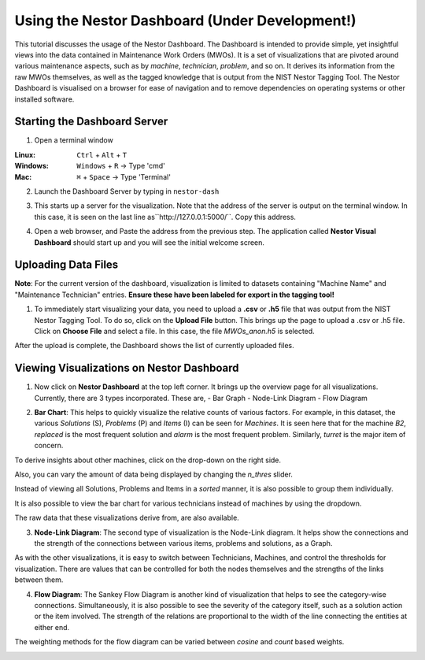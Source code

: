 

Using the Nestor Dashboard (Under Development!)
===============================================

This tutorial discusses the usage of the Nestor Dashboard.
The Dashboard is intended to provide simple, yet insightful views into
the data contained in Maintenance Work Orders (MWOs). It is a set of visualizations
that are pivoted around various maintenance aspects, such as by *machine*, *technician*,
*problem*, and so on.
It derives its information from the raw MWOs themselves, as well as the tagged
knowledge that is output from the NIST Nestor Tagging Tool.
The Nestor Dashboard is visualised on a browser for ease of navigation and to
remove dependencies on operating systems or other installed software.

Starting the Dashboard Server
-----------------------------

1. Open a terminal window

:Linux:      ``Ctrl`` + ``Alt`` + ``T``
:Windows:    ``Windows`` + ``R`` -> Type 'cmd'
:Mac:        ``⌘`` + ``Space`` -> Type 'Terminal'

2. Launch the Dashboard Server by typing in ``nestor-dash``

|imageopenterminal|

3. This starts up a server for the visualization. Note that
   the address of the server is output on the terminal window.
   In this case, it is seen on the last line as``http://127.0.0.1:5000/``.
   Copy this address.

|imagestartdash|

4. Open a web browser, and Paste the address from the previous step.
   The application called **Nestor Visual Dashboard** should start up
   and you will see the initial welcome screen.

|imagedashwelcome|

Uploading Data Files
--------------------
**Note**: For the current version of the dashboard, visualization is limited to datasets containing "Machine Name" and "Maintenance Technician" entries. **Ensure these have been labeled for export in the tagging tool!**

1. To immediately start visualizing your data, you need to upload a
   **.csv** or **.h5** file that was output from the NIST Nestor Tagging Tool.
   To do so, click on the **Upload File** button. This brings up the
   page to upload a .csv or .h5 file. Click on **Choose File** and select a file.
   In this case, the file *MWOs_anon.h5* is selected.

|imageuploadpage|

After the upload is complete, the Dashboard shows the list of currently uploaded files.

|imageuploadedfiles|


Viewing Visualizations on Nestor Dashboard
------------------------------------------

1. Now click on **Nestor Dashboard** at the top left corner. It brings up the
   overview page for all visualizations. Currently, there are 3 types incorporated.
   These are,
   - Bar Graph
   - Node-Link Diagram
   - Flow Diagram

|imagenestordash|

2. **Bar Chart**: This helps to quickly visualize the relative counts of various factors.
   For example, in this dataset, the various *Solutions* (S), *Problems* (P) and *Items* (I)
   can be seen for *Machines*. It is seen here that for the machine *B2*, *replaced* is
   the most frequent solution and *alarm* is the most frequent problem. Similarly,
   *turret* is the major item of concern.

|imagebarmachine|

To derive insights about other machines, click on the drop-down on the right side.

|imagebarmachinedropdown|

Also, you can vary the amount of data being displayed by changing the *n_thres* slider.

|imagebarmachinethresh|

Instead of viewing all Solutions, Problems and Items in a *sorted* manner, it is also possible to group them individually.

|imagebarmachinegrouped|

It is also possible to view the bar chart for various technicians instead of machines by using the dropdown.

|imagebartechs|

The raw data that these visualizations derive from, are also available.

|imagebardataframe|

3. **Node-Link Diagram**: The second type of visualization is the Node-Link diagram. It helps show the connections and the strength of the connections between various items, problems and solutions, as a Graph.

|imagenodelink|

As with the other visualizations, it is easy to switch between Technicians, Machines, and control the thresholds for visualization. There are values that can be controlled for both the nodes themselves and the strengths of the links between them.

|imagenodelinkthresholds|


4. **Flow Diagram**: The Sankey Flow Diagram is another kind of visualization that helps to see the category-wise connections. Simultaneously, it is also possible to see the severity of the category itself, such as a solution action or the item involved. The strength of the relations are proportional to the width of the line connecting the entities at either end.

|imageflowdiagrammachine|

The weighting methods for the flow diagram can be varied between *cosine* and *count* based weights.

|imageflowdiagramweights|



.. |imageopenterminal| image:: images/dash_0.png
.. |imagestartdash| image:: images/dash_00.png
.. |imagedashwelcome| image:: images/dash_01.png
.. |imageuploadpage| image:: images/dash_04.png
.. |imageuploadedfiles| image:: images/dash_05.png
.. |imagenestordash| image:: images/dash_08.png
.. |imagebarmachine| image:: images/dash_09.png
.. |imagebarmachinedropdown| image:: images/dash_11.png
.. |imagebarmachinethresh| image:: images/dash_12.png
.. |imagebarmachinegrouped| image:: images/dash_13.png
.. |imagebartechs| image:: images/dash_16.png
.. |imagebardataframe| image:: images/dash_17.png
.. |imagenodelink| image:: images/dash_20.png
.. |imagenodelinkthresholds| image:: images/dash_21.png
.. |imageflowdiagrammachine| image:: images/dash_23.png
.. |imageflowdiagramweights| image:: images/dash_26.png







